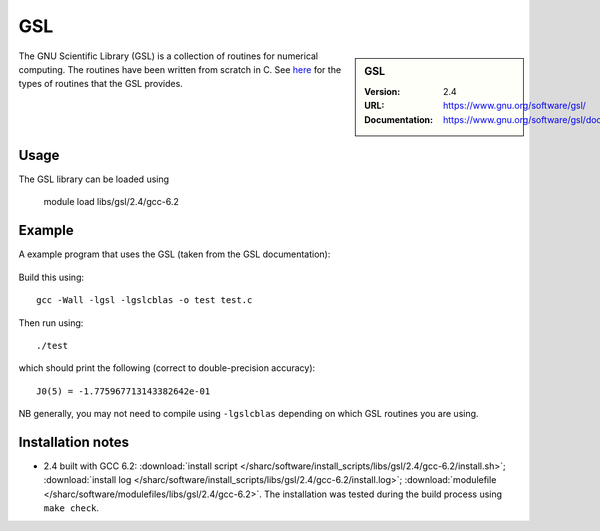 GSL
===

.. sidebar:: GSL
   
   :Version: 2.4
   :URL: https://www.gnu.org/software/gsl/
   :Documentation: https://www.gnu.org/software/gsl/doc/html/index.html

The GNU Scientific Library (GSL) is a collection of routines for numerical computing. 
The routines have been written from scratch in C.  
See `here <https://www.gnu.org/software/gsl/doc/html/intro.html>`__ for the types of routines that the GSL provides.

Usage
-----

The GSL library can be loaded using

    module load libs/gsl/2.4/gcc-6.2

Example
-------

A example program that uses the GSL (taken from the GSL documentation):

 .. code_block:: c

    #include <stdio.h>
    #include <stdlib.h>
    #include <gsl/gsl_sf_bessel.h>

    int main (void) {
      double x = 5.0;
      double y = gsl_sf_bessel_J0(x);

      printf("J0(%g) = %.18e\n", x, y);

      return EXIT_SUCCESS;
    }

Build this using: ::

    gcc -Wall -lgsl -lgslcblas -o test test.c

Then run using: ::

    ./test

which should print the following (correct to double-precision accuracy): ::

    J0(5) = -1.775967713143382642e-01

NB generally, you may not need to compile using ``-lgslcblas`` depending on which GSL routines you are using.

Installation notes
------------------

* 2.4 built with GCC 6.2: 
  :download:`install script </sharc/software/install_scripts/libs/gsl/2.4/gcc-6.2/install.sh>`;
  :download:`install log </sharc/software/install_scripts/libs/gsl/2.4/gcc-6.2/install.log>`;
  :download:`modulefile </sharc/software/modulefiles/libs/gsl/2.4/gcc-6.2>`. 
  The installation was tested during the build process using ``make check``.
